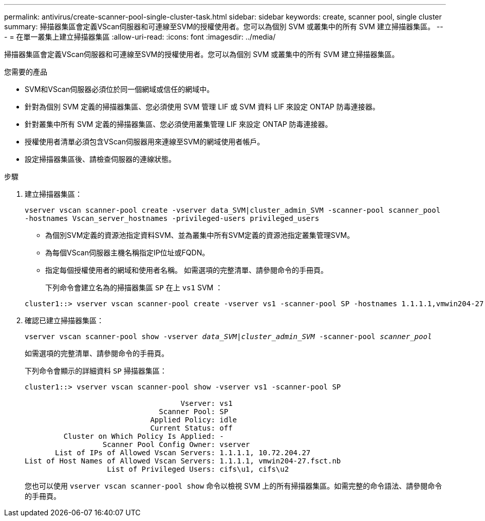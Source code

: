 ---
permalink: antivirus/create-scanner-pool-single-cluster-task.html 
sidebar: sidebar 
keywords: create, scanner pool, single cluster 
summary: 掃描器集區會定義VScan伺服器和可連線至SVM的授權使用者。您可以為個別 SVM 或叢集中的所有 SVM 建立掃描器集區。 
---
= 在單一叢集上建立掃描器集區
:allow-uri-read: 
:icons: font
:imagesdir: ../media/


[role="lead"]
掃描器集區會定義VScan伺服器和可連線至SVM的授權使用者。您可以為個別 SVM 或叢集中的所有 SVM 建立掃描器集區。

.您需要的產品
* SVM和VScan伺服器必須位於同一個網域或信任的網域中。
* 針對為個別 SVM 定義的掃描器集區、您必須使用 SVM 管理 LIF 或 SVM 資料 LIF 來設定 ONTAP 防毒連接器。
* 針對叢集中所有 SVM 定義的掃描器集區、您必須使用叢集管理 LIF 來設定 ONTAP 防毒連接器。
* 授權使用者清單必須包含VScan伺服器用來連線至SVM的網域使用者帳戶。
* 設定掃描器集區後、請檢查伺服器的連線狀態。


.步驟
. 建立掃描器集區：
+
`vserver vscan scanner-pool create -vserver data_SVM|cluster_admin_SVM -scanner-pool scanner_pool -hostnames Vscan_server_hostnames -privileged-users privileged_users`

+
** 為個別SVM定義的資源池指定資料SVM、並為叢集中所有SVM定義的資源池指定叢集管理SVM。
** 為每個VScan伺服器主機名稱指定IP位址或FQDN。
** 指定每個授權使用者的網域和使用者名稱。
如需選項的完整清單、請參閱命令的手冊頁。


+
下列命令會建立名為的掃描器集區 `SP` 在上 `vs1` SVM ：

+
[listing]
----
cluster1::> vserver vscan scanner-pool create -vserver vs1 -scanner-pool SP -hostnames 1.1.1.1,vmwin204-27.fsct.nb -privileged-users cifs\u1,cifs\u2
----
. 確認已建立掃描器集區：
+
`vserver vscan scanner-pool show -vserver _data_SVM|cluster_admin_SVM_ -scanner-pool _scanner_pool_`

+
如需選項的完整清單、請參閱命令的手冊頁。

+
下列命令會顯示的詳細資料 `SP` 掃描器集區：

+
[listing]
----
cluster1::> vserver vscan scanner-pool show -vserver vs1 -scanner-pool SP

                                    Vserver: vs1
                               Scanner Pool: SP
                             Applied Policy: idle
                             Current Status: off
         Cluster on Which Policy Is Applied: -
                  Scanner Pool Config Owner: vserver
       List of IPs of Allowed Vscan Servers: 1.1.1.1, 10.72.204.27
List of Host Names of Allowed Vscan Servers: 1.1.1.1, vmwin204-27.fsct.nb
                   List of Privileged Users: cifs\u1, cifs\u2
----
+
您也可以使用 `vserver vscan scanner-pool show` 命令以檢視 SVM 上的所有掃描器集區。如需完整的命令語法、請參閱命令的手冊頁。


